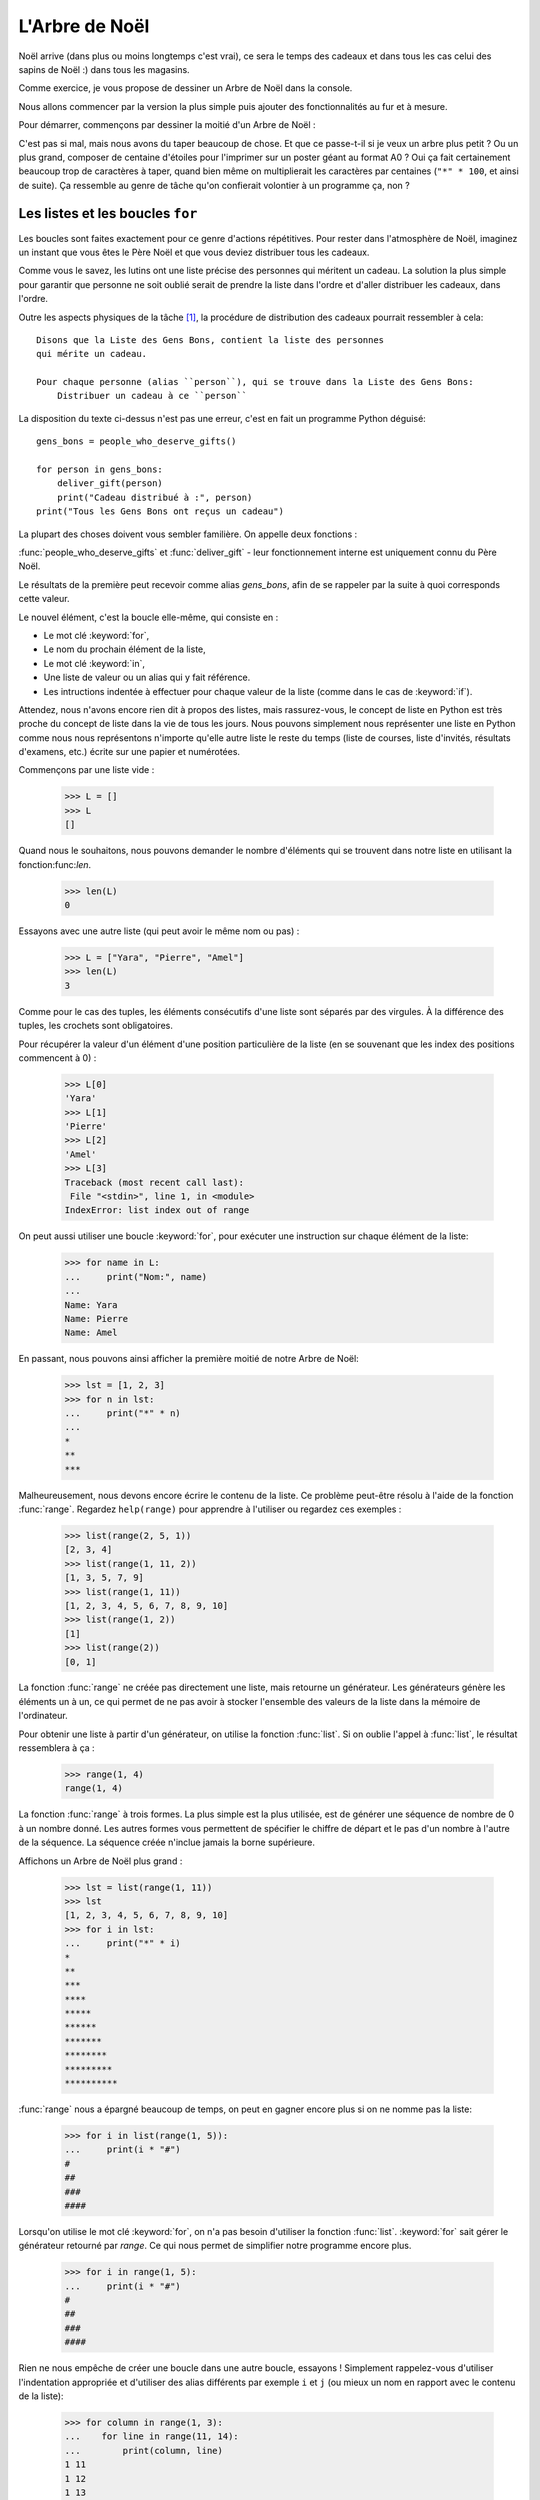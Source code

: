 ===============
L'Arbre de Noël
===============

Noël arrive (dans plus ou moins longtemps c'est vrai), ce sera le
temps des cadeaux et dans tous les cas celui des sapins de Noël :)
dans tous les magasins.

Comme exercice, je vous propose de dessiner un Arbre de Noël dans la
console.

Nous allons commencer par la version la plus simple puis ajouter des
fonctionnalités au fur et à mesure.

Pour démarrer, commençons par dessiner la moitié d'un Arbre de Noël :

.. testcode::

    print("*")
    print("**")
    print("***")
    print("*")
    print("**")
    print("***")
    print("****")
    print("*")
    print("**")
    print("***")
    print("****")
    print("*****")
    print("******")

.. testoutput::

    *
    **
    ***
    *
    **
    ***
    ****
    *
    **
    ***
    ****
    *****
    ******

C'est pas si mal, mais nous avons du taper beaucoup de chose. Et que
ce passe-t-il si je veux un arbre plus petit ? Ou un plus grand,
composer de centaine d'étoiles pour l'imprimer sur un poster géant au
format A0 ? Oui ça fait certainement beaucoup trop de caractères à
taper, quand bien même on multiplierait les caractères par centaines
(``"*" * 100``, et ainsi de suite). Ça ressemble au genre de tâche
qu'on confierait volontier à un programme ça, non ?


Les listes et les boucles ``for``
=================================

Les boucles sont faites exactement pour ce genre d'actions
répétitives. Pour rester dans l'atmosphère de Noël, imaginez un
instant que vous êtes le Père Noël et que vous deviez
distribuer tous les cadeaux.

Comme vous le savez, les lutins ont une liste précise des personnes
qui méritent un cadeau. La solution la plus simple pour garantir que
personne ne soit oublié serait de prendre la liste dans l'ordre et
d'aller distribuer les cadeaux, dans l'ordre.

Outre les aspects physiques de la tâche [#vitesse]_, la procédure de
distribution des cadeaux pourrait ressembler à cela::


    Disons que la Liste des Gens Bons, contient la liste des personnes
    qui mérite un cadeau.

    Pour chaque personne (alias ``person``), qui se trouve dans la Liste des Gens Bons:
        Distribuer un cadeau à ce ``person``

La disposition du texte ci-dessus n'est pas une erreur, c'est en fait un programme Python déguisé::

    gens_bons = people_who_deserve_gifts()

    for person in gens_bons:
        deliver_gift(person)
        print("Cadeau distribué à :", person)
    print("Tous les Gens Bons ont reçus un cadeau")

La plupart des choses doivent vous sembler familière. On appelle deux fonctions :

:func:`people_who_deserve_gifts` et :func:`deliver_gift` - leur fonctionnement interne est uniquement connu du Père Noël.

Le résultats de la première peut recevoir comme alias `gens_bons`,
afin de se rappeler par la suite à quoi corresponds cette valeur.

Le nouvel élément, c'est la boucle elle-même, qui consiste en :

* Le mot clé :keyword:`for`,
* Le nom du prochain élément de la liste,
* Le mot clé :keyword:`in`,
* Une liste de valeur ou un alias qui y fait référence.
* Les intructions indentée à effectuer pour chaque valeur de la liste (comme dans le cas de :keyword:`if`).

Attendez, nous n'avons encore rien dit à propos des listes, mais
rassurez-vous, le concept de liste en Python est très proche du
concept de liste dans la vie de tous les jours. Nous pouvons
simplement nous représenter une liste en Python comme nous nous
représentons n'importe qu'elle autre liste le reste du temps (liste de
courses, liste d'invités, résultats d'examens, etc.) écrite sur une
papier et numérotées.

Commençons par une liste vide :

    >>> L = []
    >>> L
    []

Quand nous le souhaitons, nous pouvons demander le nombre d'éléments
qui se trouvent dans notre liste en utilisant la fonction:func:`len`.

    >>> len(L)
    0

Essayons avec une autre liste (qui peut avoir le même nom ou pas) :

    >>> L = ["Yara", "Pierre", "Amel"]
    >>> len(L)
    3

Comme pour le cas des tuples, les éléments consécutifs d'une liste
sont séparés par des virgules. À la différence des tuples, les
crochets sont obligatoires.

Pour récupérer la valeur d'un élément d'une position particulière de
la liste (en se souvenant que les index des positions commencent à 0) :

    >>> L[0]
    'Yara'
    >>> L[1]
    'Pierre'
    >>> L[2]
    'Amel'
    >>> L[3]
    Traceback (most recent call last):
     File "<stdin>", line 1, in <module>
    IndexError: list index out of range

On peut aussi utiliser une boucle :keyword:`for`, pour exécuter une
instruction sur chaque élément de la liste:

    >>> for name in L:
    ...     print("Nom:", name)
    ...
    Name: Yara
    Name: Pierre
    Name: Amel

En passant, nous pouvons ainsi afficher la première moitié de notre Arbre de Noël:

    >>> lst = [1, 2, 3]
    >>> for n in lst:
    ...     print("*" * n)
    ...
    *
    **
    ***

Malheureusement, nous devons encore écrire le contenu de la liste. Ce
problème peut-être résolu à l'aide de la fonction :func:`range`. Regardez
``help(range)`` pour apprendre à l'utiliser ou regardez ces exemples :


    >>> list(range(2, 5, 1))
    [2, 3, 4]
    >>> list(range(1, 11, 2))
    [1, 3, 5, 7, 9]
    >>> list(range(1, 11))
    [1, 2, 3, 4, 5, 6, 7, 8, 9, 10]
    >>> list(range(1, 2))
    [1]
    >>> list(range(2))
    [0, 1]

La fonction :func:`range` ne créée pas directement une liste, mais
retourne un générateur. Les générateurs génère les éléments un à un,
ce qui permet de ne pas avoir à stocker l'ensemble des valeurs de la
liste dans la mémoire de l'ordinateur.

Pour obtenir une liste à partir d'un générateur, on utilise la fonction :func:`list`. Si on oublie l'appel à :func:`list`,
le résultat ressemblera à ça :

    >>> range(1, 4)
    range(1, 4)

La fonction :func:`range` à trois formes. La plus simple est la plus
utilisée, est de générer une séquence de nombre de 0 à un nombre
donné. Les autres formes vous permettent de spécifier le chiffre de
départ et le pas d'un nombre à l'autre de la séquence. La séquence
créée n'inclue jamais la borne supérieure.

Affichons un Arbre de Noël plus grand :

    >>> lst = list(range(1, 11))
    >>> lst
    [1, 2, 3, 4, 5, 6, 7, 8, 9, 10]
    >>> for i in lst:
    ...     print("*" * i)
    *
    **
    ***
    ****
    *****
    ******
    *******
    ********
    *********
    **********

:func:`range` nous a épargné beaucoup de temps, on peut en gagner encore plus si on ne nomme pas la liste:

    >>> for i in list(range(1, 5)):
    ...     print(i * "#")
    #
    ##
    ###
    ####

Lorsqu'on utilise le mot clé :keyword:`for`, on n'a pas besoin
d'utiliser la fonction :func:`list`.  :keyword:`for` sait gérer le
générateur retourné par `range`. Ce qui nous permet de simplifier
notre programme encore plus.


    >>> for i in range(1, 5):
    ...     print(i * "#")
    #
    ##
    ###
    ####


Rien ne nous empêche de créer une boucle dans une autre boucle,
essayons ! Simplement rappelez-vous d'utiliser l'indentation
appropriée et d'utiliser des alias différents par exemple ``i`` et
``j`` (ou mieux un nom en rapport avec le contenu de la liste):

    >>> for column in range(1, 3):
    ...    for line in range(11, 14):
    ...        print(column, line)
    1 11
    1 12
    1 13
    2 11
    2 12
    2 13

Nous avons une boucle intérieure allant de 11 à 13 (n'oubliez pas que,
14 n'est pas inclus lorsqu'on utilise ``range``) inclue dans une
boucle extérieure qui elle va de 1 à 2.

Comme vous pouvez le voir les éléments de la boucle interieure sont
affichés deux fois, une fois pour chaque itération de la boucle
extérieure.

En utilisant cette technique, on peut répéter les éléments de notre Arbre de Noël :

    >>> for etages in range(3): # répéter 3 fois
    ...    for taille in range(1, 4):
    ...        print(taille * "*")
    *
    **
    ***
    *
    **
    ***
    *
    **
    ***

Avant d'aller plus loin, créez le fichier ``noel.py`` avec ce
programme et essayez de le modifier afin que pour chaque itération de
la boucle extérieure la boucle intérieure soit exécuté une fois de
plus. (Que pour chaque étage on ait une branche de plus).

Vous devriez obtenir le résultat de notre demi Arbre de Noël décrit en début de chapitre.


Les fonctions
=============

Nous avons déjà pu voir comment les fonctions résolve nombre de nos
problèmes. Par contre elle ne solutionne pas tous nos problèmes - ou
du moins pas exactement de la manière dont nous aimerions les
résoudre.

Parfois, nous devons résoudre nous même un problème. Et cela est même
assez fréquent, ce serait assez cool de pouvoir créer des fonctions
qui les solutionnent pour nous.

Voici comment nous pouvons faire en Python:

    >>> def print_triangle(n):
    ...     for size in range(1, n + 1):
    ...         print(size * "*")
    ...
    >>> print_triangle(3)
    *
    **
    ***
    >>> print_triangle(5)
    *
    **
    ***
    ****
    *****

Regardons de plus près la fonction :func:`print_triangle`::

    def print_triangle(n):
        for size in range(1, n + 1):
            print(size * "*")

La définition d'une fonction commence toujours avec le mot clé :keyword:`def`. Ensuite on donne un nom à la fonction.
Entre les parenthèses, on indique quels sont les noms des arguments passés à la fonction lorsqu'elle est appelée.
Les lignes suivantes définissent les instructions à exécuter lors de l'utilisation de la fonction.

Comme vu dans l'exemple, les instructions peuvent utiliser les alias
des noms des arguments. Le principe opératoire est le suivant - si on
créé une fonction avec trois arguments :

    >>> def foo(a, b, c):
    ...     print("FOO", a, b, c)

Lorsque vous appelez cette nouvelle fonction, vous devez spécifier une valeur pour chacun des arguments.
De la même manière que ce que nous faisions pour appeler les fonctions précédentes :

    >>> foo(1, "Ala", 2 + 3 + 4)
    FOO 1 Ala 9
    >>> x = 42
    >>> foo(x, x + 1, x + 2)
    FOO 42 43 44

On notera qu'un argument est simplement un alias, si on modifie la
valeur liée à cet alias pour une autre valeur, les autres alias ne
sont pas modifiés - c'est la même chose pour les arguments:

    >>> def plus_five(n):
    ...     n = n + 5
    ...     print(n)
    >>> x = 43
    >>> plus_five(x)
    48
    >>> x
    43

ça fonctionne comme pour les alias (variables) que nous avons vu
précédement. Il y a seulement deux différences :


Premièrement, les alias des arguments d'une fonction sont définis à
chaque appel de la fonction, et Python attache la valeur
correspondante à la valeur de l'argument à l'alias de l'argument qu'il
vient de créér.


Deuxièmement, les alias des arguments ne sont pas utilisable à
l'extérieur de la fonction car ils sont créé lors de l'appel de la
fonction et oublié à la fin de celle-ci. C'est pourquoi, si vous essayez d'accéder à la valeur ``n`` que nous avons définie dans notre fonction :func:`plus_five` à l'extérieur du code de la fonction Python vous dit qu'elle n'est pas définie :

    >>> n
    Traceback (most recent call last):
      File "<stdin>", line 1, in <module>
    NameError: name 'n' is not defined

C'est comme ça notre cher Python fait le ménage à la fin d'un appel de fonction :)    
    
    
Retourner un résultat
---------------------

Une des propriétés principales des fonctions que nous avons utilisé
précédement manque cruellement à nos fonctions — elles retournaient le
résultat qu'elle avait calculé au lieu de l'écrire directement. Pour
obtenir un comportement similaire, il faut utiliser l'instruction
:keyword:`return`. C'est une instruction spécifique qui ne fonctionne
qu'au sein d'une fonction.

On peut améliorer notre calculateur d'IMC en ajoutant une fonction
permettant le calcul de l'IMC::

    def calculate_imc(height, weight):
        return weight / height ** 2

Pour finir, comme dernier exemple de fonction, voici la solution au
problème posé à la fin du chapitre précédent :


.. testcode::

    # noel.py

    def print_triangle(n):
        for size in range(1, n + 1):
            print(size * "*")

    for i in range(2, 5):
        print_triangle(i)


.. testoutput::

    *
    **
    *
    **
    ***
    *
    **
    ***
    ****


Un Arbre de Noël entier
=======================

Le chapitre précédent était principalement de la théorie. Utilisons
nos nouvelles connaissances pour terminer notre programme et afficher
notre Arbre de Noël.


Voici à quoi ressemble notre fichier actuel::

    # noel.py

    def print_triangle(n):
        for size in range(1, n+1):
            print(size * "*")

    for i in range(2, 5):
        print_triangle(i)

Comment pouvons-nous améliorer la fonction :func:`print_triangle`,
pour afficher un Arbre de Noël entier et non juste la moitié ?


Tout d'abord, essayons de déterminer le résultat attendu en fonction de la valeur de l'argument ``n``. 
Il parait naturel que ``n`` soit la largeur. Ainsi pour ``n = 5`` on s'attendrait à::

      *
     ***
    *****

Il est intéressant de noter que chaque ligne possède deux étoiles de
plus que la ligne précédente. Nous pouvons donc utiliser le troisième
argument de :func:`range`:

.. testcode::

    def print_segment(n):
        for size in range(1, n + 1, 2):
            print(size * "*")

    print_segment(5)

.. testoutput::

    *
    ***
    *****

Ce n'est pas exactement ce à quoi on s'attendait, il y a effectivement
le bon nombre d'étoiles mais on souhaiterait qu'elle soit aligné au
centre.

La fonction :func:`unicode.center` que vous avez peut-être trouvé en
répondant à la question de fin du chapitre précédent, peut nous aider:


.. testcode::

    def print_segment(n):
        for size in range(1, n + 1, 2):
            print((size * "*").center(n))

    print_segment(5)

.. testoutput::
    :options: +NORMALIZE_WHITESPACE

      *
     ***
    *****

Cependant, un nouveau problème apparait :

.. testcode::

    def print_segment(n):
        for size in range(1, n + 1, 2):
            print((size * "*").center(n))

    for i in range(3, 8, 2):
        print_segment(i)

.. testoutput::
    :options: +NORMALIZE_WHITESPACE

     *
    ***
      *
     ***
    *****
       *
      ***
     *****
    *******

Si nous avions un moyen de connaitre à l'avance la taille du segment
le plus grand, nous pourrions ajouter un argument supplémentaire à
:func:`print_segment`, pour faire le centrage sur cette largeur. En
combinant toute la connaissance acquise :


.. testsetup:: tree-final

    input.queue.append("7")

.. testcode:: tree-final

    def print_segment(n, total_width):
        for size in range(1, n + 1, 2):
            print((size * "*").center(total_width))

    def print_tree(size):
        for i in range(3, size + 1, 2):
            print_segment(i, size)

    print("Choisissez la taille de votre Arbre de Noël :")
    n = int(input())
    print_tree(n)

.. testoutput:: tree-final
    :options: +NORMALIZE_WHITESPACE

    Choisissez la taille de votre Arbre de Noël :
    7
       *
      ***
       *
      ***
     *****
       *
      ***
     *****
    *******


Pour aller plus loin
--------------------

Réaliser une classe ``XMASTree`` qui pour une taille donnée et lors de
l'appel de la méthode ``draw`` va afficher les résultats suivants
(pour les tailles 1, 2 et 3) :

::
          *
         /|\
        /_|_\
          |

::
           *
          /|\
         /_|_\
          /|\
         / | \
        /__|__\
           |

::
            *
           /|\
          /_|_\
           /|\
          / | \
         /__|__\
           /|\
          / | \
         /  |  \
        /___|___\
            |



.. rubric:: Notes

.. [#vitesse] En considérant que vous avez 24 heures pour distribuer
              un cadeau à chaque personne de la Terre, il faudrait
              distribuer un cadeau toute les 10 microsecondes.
